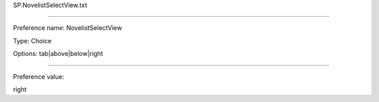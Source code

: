 SP.NovelistSelectView.txt

----------

Preference name: NovelistSelectView

Type: Choice

Options: tab|above|below|right

----------

Preference value: 



right

























